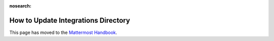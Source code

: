 :nosearch:

How to Update Integrations Directory
====================================

This page has moved to the `Mattermost Handbook <https://handbook.mattermost.com/operations/research-and-development/product/how-to-guides-for-product/integrations-directory>`__.
